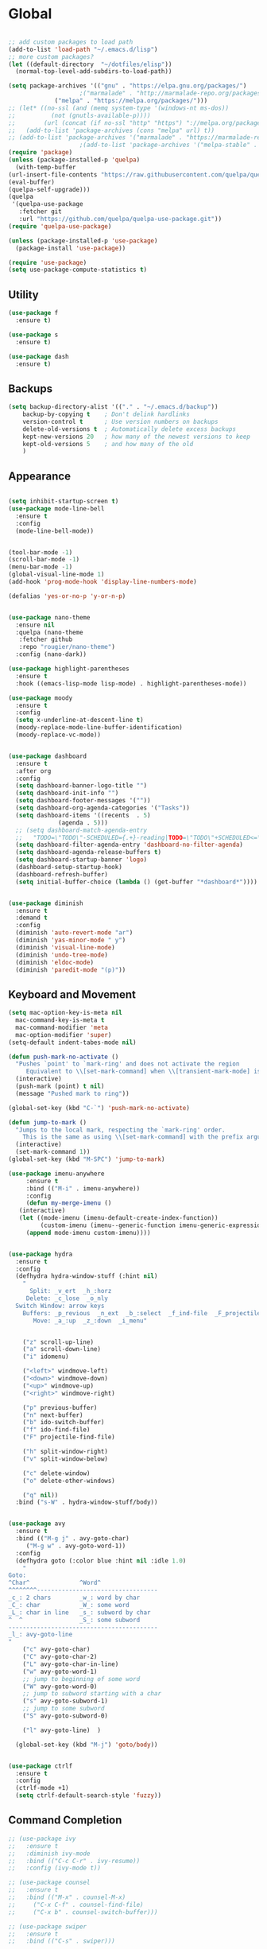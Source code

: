 * Global
  #+begin_src emacs-lisp :tangle yes

    ;; add custom packages to load path
    (add-to-list 'load-path "~/.emacs.d/lisp")
    ;; more custom packages?
    (let ((default-directory  "~/dotfiles/elisp"))
      (normal-top-level-add-subdirs-to-load-path))

    (setq package-archives '(("gnu" . "https://elpa.gnu.org/packages/")
					    ;("marmalade" . "http://marmalade-repo.org/packages/")
			     ("melpa" . "https://melpa.org/packages/")))
    ;; (let* ((no-ssl (and (memq system-type '(windows-nt ms-dos))
    ;; 		    (not (gnutls-available-p))))
    ;;        (url (concat (if no-ssl "http" "https") "://melpa.org/packages/")))
    ;;   (add-to-list 'package-archives (cons "melpa" url) t))
    ;; (add-to-list 'package-archives '("marmalade" . "https://marmalade-repo.org/packages/"))
					    ;(add-to-list 'package-archives '("melpa-stable" . "https://stable.melpa.org/packages/"))
    (require 'package)
    (unless (package-installed-p 'quelpa)
      (with-temp-buffer
	(url-insert-file-contents "https://raw.githubusercontent.com/quelpa/quelpa/master/quelpa.el")
	(eval-buffer)
	(quelpa-self-upgrade)))
    (quelpa
     '(quelpa-use-package
       :fetcher git
       :url "https://github.com/quelpa/quelpa-use-package.git"))
    (require 'quelpa-use-package)

    (unless (package-installed-p 'use-package)
      (package-install 'use-package))

    (require 'use-package)
    (setq use-package-compute-statistics t)

  #+end_src
** Utility
#+begin_src emacs-lisp :tangle yes
  (use-package f
    :ensure t)

  (use-package s
    :ensure t)

  (use-package dash
    :ensure t)

#+end_src
** Backups
#+begin_src emacs-lisp :tangle yes
(setq backup-directory-alist '(("." . "~/.emacs.d/backup"))
    backup-by-copying t    ; Don't delink hardlinks
    version-control t      ; Use version numbers on backups
    delete-old-versions t  ; Automatically delete excess backups
    kept-new-versions 20   ; how many of the newest versions to keep
    kept-old-versions 5    ; and how many of the old
    )
#+end_src
** Appearance
   :PROPERTIES:
   :ORDERED:  t
   :END:
   #+begin_src emacs-lisp :tangle yes

     (setq inhibit-startup-screen t)
     (use-package mode-line-bell
       :ensure t
       :config
       (mode-line-bell-mode))


     (tool-bar-mode -1)
     (scroll-bar-mode -1)
     (menu-bar-mode -1)
     (global-visual-line-mode 1)
     (add-hook 'prog-mode-hook 'display-line-numbers-mode)

     (defalias 'yes-or-no-p 'y-or-n-p)


     (use-package nano-theme
       :ensure nil
       :quelpa (nano-theme
		:fetcher github
		:repo "rougier/nano-theme")
       :config (nano-dark))

     (use-package highlight-parentheses
       :ensure t
       :hook ((emacs-lisp-mode lisp-mode) . highlight-parentheses-mode))

     (use-package moody
       :ensure t
       :config
       (setq x-underline-at-descent-line t)
       (moody-replace-mode-line-buffer-identification)
       (moody-replace-vc-mode))


     (use-package dashboard
       :ensure t
       :after org
       :config
       (setq dashboard-banner-logo-title "")
       (setq dashboard-init-info "")
       (setq dashboard-footer-messages '(""))
       (setq dashboard-org-agenda-categories '("Tasks"))
       (setq dashboard-items '((recents  . 5)
			       (agenda . 5)))
       ;; (setq dashboard-match-agenda-entry
       ;; 	"TODO=\"TODO\"-SCHEDULED={.+}-reading|TODO=\"TODO\"+SCHEDULED<=\"<today>\"-reading")
       (setq dashboard-filter-agenda-entry 'dashboard-no-filter-agenda)
       (setq dashboard-agenda-release-buffers t)
       (setq dashboard-startup-banner 'logo)
       (dashboard-setup-startup-hook)
       (dashboard-refresh-buffer)
       (setq initial-buffer-choice (lambda () (get-buffer "*dashboard*"))))


     (use-package diminish
       :ensure t
       :demand t
       :config
       (diminish 'auto-revert-mode "ar")
       (diminish 'yas-minor-mode " y")
       (diminish 'visual-line-mode)
       (diminish 'undo-tree-mode)
       (diminish 'eldoc-mode)
       (diminish 'paredit-mode "(p)"))
   #+end_src

** Keyboard and Movement
#+begin_src emacs-lisp :tangle yes
  (setq mac-option-key-is-meta nil
	mac-command-key-is-meta t
	mac-command-modifier 'meta
	mac-option-modifier 'super)
  (setq-default indent-tabes-mode nil)

  (defun push-mark-no-activate ()
    "Pushes `point' to `mark-ring' and does not activate the region
	   Equivalent to \\[set-mark-command] when \\[transient-mark-mode] is disabled"
    (interactive)
    (push-mark (point) t nil)
    (message "Pushed mark to ring"))

  (global-set-key (kbd "C-`") 'push-mark-no-activate)

  (defun jump-to-mark ()
    "Jumps to the local mark, respecting the `mark-ring' order.
	  This is the same as using \\[set-mark-command] with the prefix argument."
    (interactive)
    (set-mark-command 1))
  (global-set-key (kbd "M-SPC") 'jump-to-mark)

  (use-package imenu-anywhere
       :ensure t
       :bind (("M-i" . imenu-anywhere))
       :config
       (defun my-merge-imenu ()
	 (interactive)
	 (let ((mode-imenu (imenu-default-create-index-function))
	       (custom-imenu (imenu--generic-function imenu-generic-expression)))
	   (append mode-imenu custom-imenu))))


  (use-package hydra
    :ensure t
    :config 
    (defhydra hydra-window-stuff (:hint nil)
      "
	    Split: _v_ert  _h_:horz
	   Delete: _c_lose  _o_nly
    Switch Window: arrow keys
	  Buffers: _p_revious  _n_ext  _b_:select  _f_ind-file  _F_projectile
	     Move: _a_:up  _z_:down  _i_menu"


      ("z" scroll-up-line)
      ("a" scroll-down-line)
      ("i" idomenu)

      ("<left>" windmove-left)
      ("<down>" windmove-down)
      ("<up>" windmove-up)
      ("<right>" windmove-right)

      ("p" previous-buffer)
      ("n" next-buffer)
      ("b" ido-switch-buffer) 
      ("f" ido-find-file)
      ("F" projectile-find-file)

      ("h" split-window-right)
      ("v" split-window-below)

      ("c" delete-window)
      ("o" delete-other-windows)

      ("q" nil))
    :bind ("s-W" . hydra-window-stuff/body))


  (use-package avy
    :ensure t
    :bind (("M-g j" . avy-goto-char)
	   ("M-g w" . avy-goto-word-1))
    :config
    (defhydra goto (:color blue :hint nil :idle 1.0)
      "
  Goto:
  ^Char^              ^Word^                
  ^^^^^^^^----------------------------------
  _c_: 2 chars        _w_: word by char     
  _C_: char           _W_: some word        
  _L_: char in line   _s_: subword by char  
  ^  ^                _S_: some subword     
  ------------------------------------------
  _l_: avy-goto-line
  "
      ("c" avy-goto-char)
      ("C" avy-goto-char-2)
      ("L" avy-goto-char-in-line)
      ("w" avy-goto-word-1)
      ;; jump to beginning of some word
      ("W" avy-goto-word-0)
      ;; jump to subword starting with a char
      ("s" avy-goto-subword-1)
      ;; jump to some subword
      ("S" avy-goto-subword-0)

      ("l" avy-goto-line)  )

    (global-set-key (kbd "M-j") 'goto/body))


  (use-package ctrlf
    :ensure t
    :config
    (ctrlf-mode +1)
    (setq ctrlf-default-search-style 'fuzzy))
#+end_src

** Command Completion
#+begin_src emacs-lisp :tangle yes
  ;; (use-package ivy
  ;;   :ensure t
  ;;   :diminish ivy-mode
  ;;   :bind (("C-c C-r" . ivy-resume))
  ;;   :config (ivy-mode t))

  ;; (use-package counsel
  ;;   :ensure t
  ;;   :bind (("M-x" . counsel-M-x)
  ;; 	 ("C-x C-f" . counsel-find-file)
  ;; 	 ("C-x b" . counsel-switch-buffer)))

  ;; (use-package swiper
  ;;   :ensure t
  ;;   :bind (("C-s" . swiper)))
 
  ;; (use-package ivy-hydra
  ;;   :ensure t)


  (use-package selectrum
    :ensure t
    :config
    (selectrum-mode +1))

  (use-package selectrum-prescient
    :ensure t
    :config
    ;; to make sorting and filtering more intelligent
    (selectrum-prescient-mode +1)
    ;; to save your command history on disk, so the sorting gets more
    ;; intelligent over time
    (prescient-persist-mode +1))

  (use-package marginalia
    :ensure t
    ;; Either bind `marginalia-cycle` globally or only in the minibuffer
    :bind (("M-A" . marginalia-cycle)
	   :map minibuffer-local-map
	   ("M-A" . marginalia-cycle))

    ;; The :init configuration is always executed (Not lazy!)
    :init

    ;; Must be in the :init section of use-package such that the mode gets
    ;; enabled right away. Note that this forces loading the package.
    (marginalia-mode))



#+end_src

#+RESULTS:
: marginalia-cycle

** Text Completion and Expansion
   #+begin_src emacs-lisp :tangle yes
     (setq ispell-program-name "aspell")
     ;; (use-package company
     ;;   :ensure t
     ;;   :bind (("C-<tab>" . company-complete)
     ;; 	 :map company-active-map
     ;; 	      ("C-n" . company-select-next)
     ;; 	      ("C-p" . company-select-previous))

     ;;   :config
     ;;   (setq company-ide-delay 0)
     ;;   (global-company-mode t)
     ;;   (setq company-backends
     ;; 	'((company-files 
     ;; 	   company-keywords 
     ;; 	   company-capf
     ;; 	   company-dabbrev-code))))
     (use-package yasnippet
       :ensure t
       :defer t
       :config
       ;(yas-global-mode)
       (add-to-list 'yas-snippet-dirs "~/dotfiles/snippits/"))
     (use-package yasnippet-snippets
       :defer t
       :ensure t)

     ;; Enable Corfu completion UI
     ;; See the Corfu README for more configuration tips.
     (use-package corfu
       :ensure t
       :init
       (global-corfu-mode)
       :config
       (setq corfu-auto t))

     ;; Add extensions
     (use-package cape
       :ensure t
       ;; Bind dedicated completion commands
       :bind (("C-c p p" . completion-at-point) ;; capf
	      ("C-c p t" . complete-tag)        ;; etags
	      ("C-c p d" . cape-dabbrev)        ;; or dabbrev-completion
	      ("C-c p f" . cape-file)
	      ("C-c p k" . cape-keyword)
	      ("C-c p s" . cape-symbol)
	      ("C-c p a" . cape-abbrev)
	      ("C-c p i" . cape-ispell)
	      ("C-c p l" . cape-line)
	      ("C-c p w" . cape-dict)
	      ("C-c p \\" . cape-tex)
	      ("C-c p _" . cape-tex)
	      ("C-c p ^" . cape-tex)
	      ("C-c p &" . cape-sgml)
	      ("C-c p r" . cape-rfc1345))
       :init
       ;; Add `completion-at-point-functions', used by `completion-at-point'.
       (add-to-list 'completion-at-point-functions #'cape-file)
       (add-to-list 'completion-at-point-functions #'cape-tex)
       (add-to-list 'completion-at-point-functions #'cape-dabbrev)
       (add-to-list 'completion-at-point-functions #'cape-keyword)
       ;;(add-to-list 'completion-at-point-functions #'cape-sgml)
       ;;(add-to-list 'completion-at-point-functions #'cape-rfc1345)
       ;;(add-to-list 'completion-at-point-functions #'cape-abbrev)
       ;;(add-to-list 'completion-at-point-functions #'cape-ispell)
       ;;(add-to-list 'completion-at-point-functions #'cape-dict)
       ;;(add-to-list 'completion-at-point-functions #'cape-symbol)
       ;;(add-to-list 'completion-at-point-functions #'cape-line)
     )
   #+end_src
** Projectile

#+begin_src emacs-lisp
  (use-package projectile
    :ensure t
    :config
    (projectile-mode +1))
#+end_src
** Undo
#+begin_src emacs-lisp :tangle yes
(use-package undo-tree
     :demand
     :ensure t
     :init
     (global-undo-tree-mode 1)
     (setf undo-tree-auto-save-history nil)
     (setf undo-tree-history-directory-alist '((".*" . "~/.emacs.d/undo-tree-history/"))))
#+end_src
** PATH
#+begin_src emacs-lisp :tangle yes
  (use-package exec-path-from-shell
      :ensure t
      :demand t
      :config 
      (setq exec-path-from-shell-arguments '())
      (exec-path-from-shell-initialize))
#+end_src
** Scratch
#+begin_src emacs-lisp :tangle yes
  (setq initial-major-mode 'org-mode)
  (setq initial-scratch-message nil)
#+end_src
** Server Sync
#+begin_src emacs-lisp :tangle yes
  (use-package comint
    :demand t)

  ;; Unison Mode
  (defvar unison-local-cli-path "unison"
    "Path to the program used by `run-cassandra'")

  (defvar unison-local-sync-root "/home/nate/sync/"
    "Path to the directory for storing synced remote directories")

  (defvar unison-remote-cli-path-alist '(("autobot" . "/home/nchodosh/.local/bin/unison"))
    "Alist for associating remote hosts with servercmds")

  (defvar unison-cli-arguments '()
    "Commandline arguments to pass to `cassandra-cli'")

  (defvar unison-sync-remote-host nil
    "Directory local variable for holding the remote hostname")
  (defvar unison-sync-remote-path nil
    "Directory local variable for the path to the sync directory on the remote host")
  (defvar unison-sync-local-directory nil
    "Directory local vairable for the root directory associated with this file")
  (defvar unison-sync-last-sync nil
    "Directory local vairable for the last time this directory was synced")


  (dolist (sym '(unison-sync-remote-host
		 unison-sync-remote-path
		 unison-sync-local-directory))
    (put sym 'safe-local-variable 'stringp))
  (put 'unison-sync-last-sync 'safe-local-variable 'listp)

  (defun server-sync-send-input-no-newline ()
    (interactive)
    (comint-send-string (buffer-name) (thing-at-point 'line t)))

  (defvar server-sync-command-map
    (let ((map (nconc (make-sparse-keymap) comint-mode-map)))
      (define-key map (kbd "RET") 'server-sync-send-input-no-newline)
      map)
    "Basic mode map for `server-sync-mode'")

  (define-derived-mode server-sync-command comint-mode "Server Sync Command"
    "Major mode for interating with the server sync program.")



  (defvar unison-prompt-regexp " \\[[a-zA-Z]*\\] "
    "Prompt for `unison'.")


  (define-minor-mode server-sync-mode
    "A minor mode for keeping a directory synced with a server copy"
    :lighter " server-sync-mode"
    :keymap
    (let ((map (make-sparse-keymap)))
      (define-key map (kbd "C-c s") 'sync-to-remote)
      map))


  (defun maybe-server-sync-mode ()
    "Maybe enable server-sync-mode if unison-sync variables are present"
    (hack-local-variables)
    (when unison-sync-remote-host
      (server-sync-mode)))

  (advice-add #'set-auto-mode :after #'maybe-server-sync-mode)

  (diminish 'server-sync-mode '(:eval (progn
					(hack-local-variables)
					(if (time-less-p
					     (nth 5 (file-attributes
						     (buffer-file-name (current-buffer))))
					     unison-sync-last-sync)
					    " ●-sync" " ○-sync"))))
  (defun update-project-variables (dirname host-name remote-path local-directory ctime)
    (let ((local-directory (f-join unison-local-sync-root dirname))
	  (vars
	   `((nil . ((unison-sync-last-sync . ,ctime))))))
      ;(dir-locals-set-class-variables 'unison-sync-directory (list (cons dirname vars)))
      (add-dir-local-variable nil 'unison-sync-remote-host host-name)
      (add-dir-local-variable nil 'unison-sync-remote-path remote-path)
      (add-dir-local-variable nil 'unison-sync-local-directory  local-directory)
      (add-dir-local-variable nil 'unison-sync-last-sync ctime)
      (let ((buff (current-buffer)))
	(find-file (f-join default-directory dir-locals-file))
	(save-buffer)
	(kill-buffer (current-buffer)))))



  (defun sync-to-local (remote-directory)
    (interactive "DRoot directory to sync: ")
    (cl-assert (file-remote-p remote-directory) t "Non-remote directory selected for local sync")
    (let ((host-name (file-remote-p remote-directory 'host))
	  (dirname (f-base (file-remote-p remote-directory 'localname)))
	  (remote-path (f-dirname (file-remote-p remote-directory 'localname))))
      (print host-name)
      (print dirname)
      (print remote-path)
      (cl-assert (assoc host-name unison-remote-cli-path-alist)
		 "Host not found in remote-sync-servercmd-alist")
      (let (;(output-buffer (generate-new-buffer (format "unison [%s]" dirname)))
	    (local-directory (f-join unison-local-sync-root dirname))
	    (remote-unison-target (format "ssh://%s/%s" host-name remote-path))
	    (remote-servercmd (cdr (assoc host-name unison-remote-cli-path-alist))))
	(print local-directory)
	(print remote-unison-target)
	(print remote-servercmd)
	(let ((default-directory local-directory)
	      (comint-buffer))
	  (update-project-variables dirname host-name remote-path local-directory (current-time))
	  (setq comint-buffer
		(make-comint (format "server-sync [%s]" dirname)
			     unison-local-cli-path nil
			     unison-local-sync-root remote-unison-target
			     "-path" dirname
			     "-servercmd" remote-servercmd))
	  (pop-to-buffer-same-window comint-buffer)
	  (server-sync-command)))))


  (defun sync-to-remote ()
    (interactive)
    (message (buffer-local-value 'unison-sync-local-directory (current-buffer)))
    (let ((host-name (buffer-local-value 'unison-sync-remote-host (current-buffer)))
	  (remote-path (buffer-local-value 'unison-sync-remote-path (current-buffer)))
	  (local-directory (buffer-local-value 'unison-sync-local-directory (current-buffer))))
      (cl-assert (assoc host-name unison-remote-cli-path-alist)
		 "Host not found in remote-sync-servercmd-alist")
      (let ((dirname (f-base local-directory))
	    (remote-unison-target (format "ssh://%s/" host-name))
	    (remote-servercmd (cdr (assoc host-name unison-remote-cli-path-alist))))
	(let ((default-directory local-directory)
	      (proc-name (format "server-sync [%s]" dirname))
	      (comint-buffer))
	  (setq comint-buffer (make-comint proc-name
					   unison-local-cli-path nil
					   unison-local-sync-root remote-unison-target
					   "-auto"
					   "-path" dirname
					   "-servercmd" remote-servercmd))
	  (set-process-sentinel (get-process proc-name)
				`(lambda (x y)
				   (progn
				     (update-project-variables ,dirname ,host-name ,remote-path ,local-directory (list ,@(current-time)))
				     (pop-to-buffer-same-window ,(current-buffer)))))
	  (pop-to-buffer-same-window comint-buffer)
	  (server-sync-command)))))





#+end_src
** Gif Maker
#+begin_src emacs-lisp
  (defun pngs-to-gif (output-file fmtstr framerate)
    (interactive "FOutput File: \nsFormat String: \nnFramerate:")
    (let* ((directory (f-dirname output-file))
	   (default-directory directory)
	   (cmdstr "ffmpeg -y -f image2 -framerate %d -i '%s' -vf 'split[s0][s1];[s0]palettegen[p];[s1][p]paletteuse' %s")
	   (cmd (format cmdstr framerate fmtstr (f-filename output-file))))
      (when (or (not (f-exists? output-file))
		(yes-or-no-p "Output file exists, overwrite?"))
	(start-process-shell-command "pngs-to-gif" (get-buffer-create "*ffmpeg pngs to gif*") cmd))))

#+end_src
* Major Modes
** Proced
   #+begin_src emacs-lisp :tangle yes
     (use-package proced
       :config
       (defun proced-settings ()
	 (setf (alist-get 'args proced-grammar-alist)
	   '("Args" (lambda (x) (format "%.30s" (proced-format-args x)))
	     left proced-string-lessp nil
	     (args pid)
	     (nil t nil)))
	 (proced-toggle-auto-update 1)
	 (setq proced-auto-update-interval 0.5))

       (add-hook 'proced-mode-hook 'proced-settings))
   #+end_src
** Calculator
#+begin_src emacs-lisp :tangle yes
  (setq
   math-additional-units '((GiB "1024 * MiB" "Giga Byte")
			   (MiB "1024 * KiB" "Mega Byte")
			   (KiB "1024 * B" "Kilo Byte")
			   (B nil "Byte")
			   (Gib "1024 * Mib" "Giga Bit")
			   (Mib "1024 * Kib" "Mega Bit")
			   (Kib "1024 * bit" "Kilo Bit")
			   (bit "B / 8" "Bit"))
   math-units-table nil)
#+end_src
** Text
#+begin_src emacs-lisp :tangle yes
  (add-hook 'text-mode-hook (lambda () (flyspell-mode 1)))

  (use-package flyspell-correct
    :ensure t
    :after flyspell
    :bind (:map flyspell-mode-map ("C-;" . flyspell-correct-wrapper)))


  (use-package flyspell-correct-ivy
    :ensure t
    :after flyspell-correct)
#+end_src
** Dired
#+begin_src emacs-lisp :tangle yes
(use-package dired-subtree
  :ensure t)
(setq dired-dwim-target t)
(setq dired-listing-switches "-alh")
#+end_src
** Tramp
#+begin_src emacs-lisp :tangle yes
(use-package tramp
  :config
  (add-to-list 'tramp-remote-path 'tramp-own-remote-path))
#+end_src
** Shell
#+begin_src emacs-lisp :tangle yes
  (use-package vterm
    :ensure t
    :bind (:map vterm-mode-map ("C-l" . vterm-send-C-l))
    :config
    (setq vterm-shell "/usr/bin/zsh")
    (set-face-foreground 'vterm-color-yellow "dark orange")
    (set-face-background 'vterm-color-yellow "orange")
    (set-face-background 'vterm-color-green "dark green"))
#+end_src
*** eshell
#+BEGIN_SRC emacs-lisp
  (use-package eshell
    :config
    (require 'em-smart)
    (setq eshell-where-to-jump 'begin)
    (setq eshell-review-quick-commands nil)
    (setq eshell-smart-space-goes-to-end t)
    (setq eshell-prompt-regexp "[^#$|
  ]* \\([#$]\\|\\(|->\\)\\) ")    
    (defmacro with-face (str &rest properties)
      (if (> (length properties) 1)
          `(propertize ,str 'face (list ,@properties))
        (if (= (length properties) 1)
            `(propertize ,str 'face ,@properties)
          str)))
    (defvar eshell-prev-dir "")
    (defvar eshell-prev-time '(0 0 0 0))
    (defun nates-eshell-hook ()
      (set (make-local-variable 'eshell-prev-dir) (eshell/pwd)))
    (defun fancy-prompt ()
      (let (prompt) 
        (setq prompt
              (concat
               (when (or (not (string= eshell-prev-dir (eshell/pwd)))
                         (not (time-less-p (time-subtract (current-time)
                                                          eshell-prev-time)
                                           '(0 30 0 0))))
                 (setq eshell-prev-dir (eshell/pwd))
                 (setq eshell-prev-time (current-time))
                 (concat
                  (with-face user-login-name
                             'eshell-ls-readonly-face)
                  (with-face " @ "
                             'eshell-ls-symlink-face)
                  (with-face (eshell/pwd) 
                             'eshell-ls-directory-face)
                  (with-face "\n")))
               (with-face " |-> " 'font-lock-constant-face)))
        (put-text-property 0 (length prompt) 'read-only t prompt)
        (put-text-property 0 (length prompt) 
                           'rear-nonsticky t prompt)
        prompt))
    
    (defun simple-prompt ()
      " $ ")
    (add-hook 'eshell-mode-hook 'nates-eshell-hook)
    (setq eshell-prompt-function 'fancy-prompt)
    (setq eshell-highlight-prompt nil))
#+END_SRC
** Magit

   #+begin_src emacs-lisp :tangle yes
	  (use-package magit
	    :ensure t
	    :defer t)
   #+end_src
** LATEX
#+begin_src emacs-lisp :tangle yes
  ;; (use-package company-auctex
  ;;   :ensure t
  ;;   :defer t)
  ;; (use-package font-latex
  ;;   :ensure t
  ;;   :defer t)

  (use-package auctex
    :requires tex
    :mode "\\.tex\\'"
    :init
    (add-hook 'LaTeX-mode-hook #'eglot-ensure))

  ;; Command for generating pngs of latex equations




  (defun latex-eq-to-png (equation output-file)
    (interactive "MEquation: \nFOuput File: ")
    (let ((file (make-temp-file "latext-to-png" nil ".tex")))
      (with-temp-file file
	(insert (format "\\documentclass[convert={outfile=%s,density=1000},border={0cm 0.2cm}]{standalone}\\usepackage{mymacros} \\begin{document}"
			(expand-file-name output-file)))
	(insert (format "$%s$" equation))
	(insert "\\end{document}"))
      (start-process-shell-command
       "latex-to-png"
       (get-buffer-create "*latex-to-png compilation*")
       (concat
	"cd "
	temporary-file-directory
	" && "
	"pdflatex "
	"-shell-escape " 
	file))))

  (defun latex-to-png (equation output-file)
    (interactive "MEquation: \nFOuput File: ")
    (let ((file (make-temp-file "latext-to-png" nil ".tex")))
      (with-temp-file file
	(insert (format "\\documentclass[preview,convert={outfile=%s,density=1000}]{standalone}\\usepackage{mymacros} \\begin{document}"
			(expand-file-name output-file)))
	(insert (format "%s" equation))
	(insert "\\end{document}"))
      (start-process-shell-command
       "latex-to-png"
       (get-buffer-create "*latex-to-png compilation*")
       (concat
	"cd "
	temporary-file-directory
	" && "
	"pdflatex "
	"-shell-escape " 
	file))))

#+end_src
** Markdown
   #+begin_src emacs-lisp :tangle yes
     (use-package markdown-mode
       :ensure t
       :mode ("README\\.md\\'" . gfm-mode)
       :init (setq markdown-command "multimarkdown"))
   #+end_src
** YAML
   #+begin_src emacs-lisp :tangle yes
     (use-package yaml-mode
       :ensure t
       :mode "\\\\.yaml\\\\")
   #+end_src
** git
#+BEGIN_SRC emacs-lisp
(defun nates-git-ignore-mode ()
  (add-to-list (make-local-variable 'company-backends) 'company-files))
(add-to-list 'auto-mode-alist '("\\.gitignore\\'" . nates-git-ignore-mode))
#+END_SRC
** Org
    #+begin_src emacs-lisp :tangle yes
      (setf nates-org-root (-first #'f-directory-p '("~/org/" "~/Documents/org")))
      (when (not nates-org-root)
	(f-mkdir-full-path "~/org/")
	(setf nates-org-root "~/org/")
	(message "Creating org-mode directory at ~/org/"))

      (use-package org
	:demand t
	:bind (("C-c r" . org-capture)
	       ("C-c l" . org-store-link)
	       ("C-c a" . org-agenda)
	       ("C-c b" . org-iswitchb)
	       :map org-mode-map
	       ("C-M-<left>" . org-promote-subtree)
	       ("C-M-<right>" . org-demote-subtree)
	       ("C-M-u" . org-up-element)
	       ("C-M-f" . org-forward-element)
	       ("C-M-b" . org-backward-element)
	       ("C-M-d" . org-down-element))
	:config
					      ; add org-journal files to regex, might be slow
	(setq org-agenda-file-regexp "\\`\\\([^.].*\\.org\\\|[0-9]\\\{8\\\}\\\(\\.gpg\\\)?\\\)\\'")
	(dolist (file '("phone-journal.org" "journal/"))
	  (let ((f (f-join nates-org-root file)))
	    (when (or (f-directory-p f) (f-file-p f))
	      (add-to-list 'org-agenda-files f))))
	(setq org-directory "~/Documents/org")
	(setq org-default-notes-file "~/Documents/org/agenda/notes.org")
	(setq org-log-done 'time)
	(setq org-capture-templates
	      `(("t" "TODO Nate" entry (file+datetree "~/Documents/org/tasks.org"  "Tasks")
		 "* TODO [#C] %?\n   SCHEDULED: <%<%Y-%m-%d %a>>\n  [%<%Y-%m-%d %a>]\n  %a")
		("n" "Note Here" entry (file+datetree buffer-file-name "Journal")
		 "* %^{Description}
      %?")
		("j" "Journal Entry"
		 entry (file+datetree "~/journal.org")
		 "* %?"
		 :empty-lines 1)
		("N" "Notebook Entry"
		 entry (file+datetree "~/Documents/org/notebook.org")
		 "* %^{Description} %^g %?\nAdded: %U"
		 :empty-lines 1)	  ))

	(setq org-modules
	      (quote
	       (org-bbdb org-bibtex org-gnus org-info org-irc
			 org-mhe org-rmail org-w3m org-tempo)))
	(org-babel-do-load-languages
	 'org-babel-load-languages
	 '((emacs-lisp . t)
	   (python . t)
	   (shell . t)))
	(setq org-latex-pdf-process '("latexmk -pdflatex='lualatex -shell-escape -interaction nonstopmode' -pdf -f  %f")))

      ;; (use-package org-journal
      ;;   :ensure t
      ;;   :config
      ;;   (setq org-journal-dir (f-join nates-org-root "journal")
      ;; 	org-journal-file-type 'monthly
      ;; 	org-journal-file-format "%Y%m%d.org")
      ;;   (defun org-journal-new-reading-list-entry (url)
      ;;     (interactive "sURL: ")
      ;;     (org-journal-new-entry nil)
      ;;     (insert "To read,  ")
      ;;     (insert url)
      ;;     (org-todo)
      ;;     (org-set-tags "reading"))
      ;;   (defhydra journal-hydra (:color blue :hint nil)
      ;;     ("n" org-journal-new-entry "new entry")
      ;;     ("g" org-journal-open-current-journal-file "open journal"))
      ;;   :bind
      ;;   (("C-c j" . journal-hydra/body)))

      (use-package org-ref
	:defer t
	:ensure t
	:config
	(let ((bib-dir "~/Documents/LuceyResearch/library/")
	      (bib-notes "~/Documents/LuceyResearch/library/notes/"))
	  (when (and (f-exists? bib-dir)(f-exists? bib-notes))
	    (setq bibtex-completion-bibliography (directory-files
						  t ".*\\.bib")
		  bibtex-completion-notes-path "~/Documents/LuceyResearch/library/notes/"))))


      (use-package org-roam
	:ensure t
	:demand t
	:init
	(setq org-roam-v2-ack t)
	(let ((roam-dir (f-join nates-org-root "roam")))
	  (unless (f-dir? roam-dir)
	    (f-mkdir roam-dir))
	  (setq org-roam-directory roam-dir)
	  (add-to-list 'org-agenda-files org-roam-directory)
	  (dolist (file (f-directories org-roam-directory))
	    (add-to-list 'org-agenda-files file)))
	:custom
	(org-roam-completion-everywhere t)
	:bind (("C-c n l" . org-roam-buffer-toggle)
	       ("C-c n f" . org-roam-node-find)
	       ("C-c n i" . org-roam-node-insert)
	       :map org-mode-map
	       ("C-M-i" . completion-at-point)
	       :map org-roam-dailies-map
	       ("Y" . org-roam-dailies-capture-yesterday)
	       ("T" . org-roam-dailies-capture-tomorrow))
	:bind-keymap
	("C-c n d" . org-roam-dailies-map)
	:config
	(require 'org-roam-dailies) ;; Ensure the keymap is available
	(org-roam-db-autosync-mode))

      ;; (use-package org-roam
      ;;   :ensure t
      ;;   :init
      ;;   (setq org-roam-v2-ack t)
      ;;   :custom
      ;;   (org-roam-directory "~/org-roam")
      ;;   (org-roam-completion-everywhere t)
      ;;   :bind (("C-c n l" . org-roam-buffer-toggle)
      ;; 	 ("C-c n f" . org-roam-node-find)
      ;; 	 ("C-c n i" . org-roam-node-insert)
      ;; 	 :map org-mode-map
      ;; 	 ("C-M-i"    . completion-at-point))
      ;;   :config
      ;;   (org-roam-setup))
    #+end_src

** Programming
#+begin_src emacs-lisp :tangle yes
  (use-package flycheck
    :ensure t
    :custom (flycheck-checker-error-threshold 4000 "Errors!"))
#+end_src
*** Emacs Lisp
    #+begin_src emacs-lisp :tangle yes
      (use-package paredit
	:ensure t
	:hook ((emacs-lisp-mode . paredit-mode)
	       (eval-expression-minibuffer-setup . paredit-mode)
	       (lisp-mode . paredit-mode))
	:bind (("C-)" . paredit-forward-slurp-sexp)
	       ("C-(" . paredit-backward-slurp-sexp)
	       ("C-}" . paredit-forward-barf-sexp)
	       ("C-{" . paredit-backward-barf-sexp)))

      (use-package eldoc
	:ensure t
	:hook (emacs-lisp-mode . eldoc-mode))
   #+end_src
*** LSP
#+begin_src emacs-lisp :tangle yes
    ;; (use-package lsp-mode
    ;;   :ensure t
    ;;   :config
    ;;   (setq gc-cons-threshold 100000000)
    ;;   (setq read-process-output-max (* 1024 1024))
    ;;   ;; (lsp-register-client
    ;;   ;;  (make-lsp-client :new-connection (lsp-tramp-connection "jedi-language-server")
    ;;   ;; 		    :major-modes '(python-mode)
    ;;   ;; 		    :remote? t
    ;;   ;; 		    :server-id 'jedi-remote))

    ;;   ;; (lsp-register-client
    ;;   ;;  (make-lsp-client :new-connection (lsp-tramp-connection "pyls")
    ;;   ;; 		    :major-modes '(python-mode)
    ;;   ;; 		    :remote? t
    ;;   ;; 		    :server-id 'pyls-remote))

    ;;   ;; (add-to-list 'lsp-enabled-clients 'pyls)
    ;;   ;; (add-to-list 'lsp-enabled-clients 'pyls-remote)

    ;;   ;; (lsp-register-client
    ;;   ;;  (make-lsp-client :new-connection (lsp-tramp-connection "pyright")
    ;;   ;; 		    :major-modes '(python-mode)
    ;;   ;; 		    :remote? t
    ;;   ;; 		    :server-id 'pyright-remote))
    ;;   (use-package lsp-ui
    ;;     :ensure t
    ;;     :hook ((lsp-mode . lsp-ui-mode)))

    ;;   :hook
    ;;   ((python-mode . lsp-mode)
    ;;    ;; (lsp-after-initialize . (lambda () (setq company-backends
    ;;    ;; 					    (delete 'company-capf company-backends))))
    ;;    ))

    (use-package eglot
      :ensure t
      :defer t)
#+end_src
*** Python
#+begin_src emacs-lisp :tangle yes
  (use-package python
    :init
    (add-hook 'python-mode-hook (lambda () (unless (or (not buffer-file-name)
						       (file-remote-p buffer-file-name))
					     (eglot-ensure)))))
  (use-package pyenv-mode
    :ensure t
    :config (pyenv-mode))

  (use-package conda
    :ensure t
    :demand t
    :init
     (let ((home (-first #'f-exists?
			 '("/home/nate/miniconda3/" "/home/nate/anaconda3/" "/Users/nachodosh/opt/anaconda3"))))
      (setq conda-anaconda-home home)
      (setq conda-env-home-directory home))
     ;; if you want auto-activation (see below for details), include:
     (conda-env-autoactivate-mode -1)
     ;; if you want to automatically activate a conda environment on the opening of a file:
     (add-hook 'find-file-hook (lambda () (when (bound-and-true-p conda-project-env-path)
					    (conda-env-activate-for-buffer)))))

  ;; (use-package lsp-python-ms
  ;;   :ensure t
  ;;   :init (setq lsp-python-ms-auto-install-server t)
  ;;   :config
  ;;   (add-to-list 'lsp-enabled-clients 'mspyls))
					  ; or lsp-deferred
  ;; (use-package lsp-pyright
  ;;   :ensure t
  ;;   :after (lsp-mode)
  ;;   :config
  ;;   ;(add-to-list 'lsp-enabled-clients 'pyright)
  ;;   ;(add-to-list 'lsp-enabled-clients 'pyright-remote)

  ;;   (lsp-register-client
  ;;    (make-lsp-client
  ;;     :new-connection (lsp-tramp-connection (lambda ()
  ;;                                             (cons (lsp-package-path 'pyright)
  ;;                                                   lsp-pyright-langserver-command-args)))
  ;;     :major-modes '(python-mode)
  ;;     :server-id 'pyright-remote
  ;;     :remote? t
  ;;     :multi-root lsp-pyright-multi-root
  ;;     :priority 3
  ;;     :initialized-fn (lambda (workspace)
  ;;                       (with-lsp-workspace workspace
  ;; 			;; we send empty settings initially, LSP server will ask for the
  ;; 			;; configuration of each workspace folder later separately
  ;; 			(lsp--set-configuration
  ;; 			 (make-hash-table :test 'equal))))
  ;;     :download-server-fn (lambda (_client callback error-callback _update?)
  ;;                           (lsp-package-ensure 'pyright callback error-callback))
  ;;     :notification-handlers (lsp-ht ("pyright/beginProgress" 'lsp-pyright--begin-progress-callback)
  ;;                                    ("pyright/reportProgress" 'lsp-pyright--report-progress-callback)
  ;;                                    ("pyright/endProgress" 'lsp-pyright--end-progress-callback)))))

  ;; (use-package lsp-pyright
  ;;   :ensure t
  ;;   :after (lsp-mode)
  ;;   :config
  ;;   (add-to-list 'lsp-enabled-clients 'pyright)
  ;;   :hook (python-mode . (lambda ()
  ;; 			  (require 'lsp-pyright))))
					  ; or lsp-deferred


  (define-derived-mode pickle-mode python-mode "pickle"
    "Major mode for viewing pickle files."
    (delete-region (point-min) (point-max))
    (process-file "python" nil t t "-c" (format "import pickle\nprint(pickle.load(open('%s', 'rb')))"
						(file-local-name (buffer-file-name))))
    (set-buffer-modified-p nil)
    (read-only-mode))

  (add-to-list 'auto-mode-alist '("\\.pickle\\'" . pickle-mode))

  ;; (use-package lsp-jedi
  ;;   :ensure t
  ;;   :after (lsp-mode)
  ;;   :config
  ;;     (add-to-list 'lsp-disabled-clients 'pyls)
  ;;     (add-to-list 'lsp-enabled-clients 'jedi))
#+end_src
*** CMAKE
#+BEGIN_SRC emacs-lisp
  (use-package cmake-mode :ensure t)
#+END_SRC

*** C++
#+BEGIN_SRC emacs-lisp
  (use-package cc-mode
    :config
    (setq c-default-style
          (quote
           ((c++-mode . "k&r")
            (java-mode . "java")
            (awk-mode . "awk")
            (other . "gnu"))))
    (setq c-offsets-alist (quote ((statement-cont first c-lineup-assignments +))))

    (defun my-c++-mode-hook ()
      (add-to-list
       'imenu-generic-expression
       '("Function Header" 
         "^\\s-*\\([a-zA-Z0-9_:><]+\\s-+\\)+\\([a-zA-Z0-9_]+\\)([-a-zA-Z0-9[:space:]:<>,=_*&()\n]*);"
         2))
      (setq imenu-create-index-function 'my-merge-imenu))

    (add-hook 'c++-mode-hook 'my-c++-mode-hook)

    (defun my-c-mode-common-hook ()
      ;; my customizations for all of c-mode, c++-mode, objc-mode, java-mode
      (c-set-offset 'substatement-open 0)
      ;; other customizations can go here

      (setq c++-tab-always-indent t)
      (setq c-basic-offset 2)                  ;; Default is 2
      (setq c-indent-level 2)                  ;; Default is 2

      (setq tab-stop-list '(4 8 12 16 20 24 28 32 36 40 44 48 52 56 60))
      (setq tab-width 2)
      (setq indent-tabs-mode nil)
      (setq column-number-mode t)
      (setq compile-command "make all")
      (local-set-key (kbd "C-c C-c") 'recompile))


    (add-hook 'c-mode-common-hook 'my-c-mode-common-hook)

    (add-to-list 'auto-mode-alist '("\\.h\\'" . c++-mode))
    (add-to-list 'auto-mode-alist '("\\.tpp\\'" . c++-mode))
    (add-to-list 'auto-mode-alist '("\\.cc\\'" . c++-mode)))
#+END_SRC

*** BASH
#+BEGIN_SRC emacs-lisp
  (use-package sh-script
    :demand
    :config
    (add-to-list 'auto-mode-alist 
                 '("\\.bashrc.*" . shell-script-mode)))
#+END_SRC

*** LISP
#+begin_src emacs-lisp :tangle yes
  (use-package slime
    :ensure t
    :config
    (setq inferior-lisp-program "sbcl")
    (setq slime-contribs '(slime-fancy)))
#+end_src

* Help
** Find
*** Locations to search
    - one location /usr/​bin​/find [location1]
    - two locations /usr/​bin​/find [location1] [locat​ion2]
    - N locations/usr/​bin​/find [locat​ion1] [locat​ion2] ...[locat​ionN]

    can specify 0 or more locations to search
    if 0 locations are specified then the current
    directory will be searched
    locations separated by space character

* Finally
** Dashboard
   #+begin_src emacs-lisp

   #+end_src

